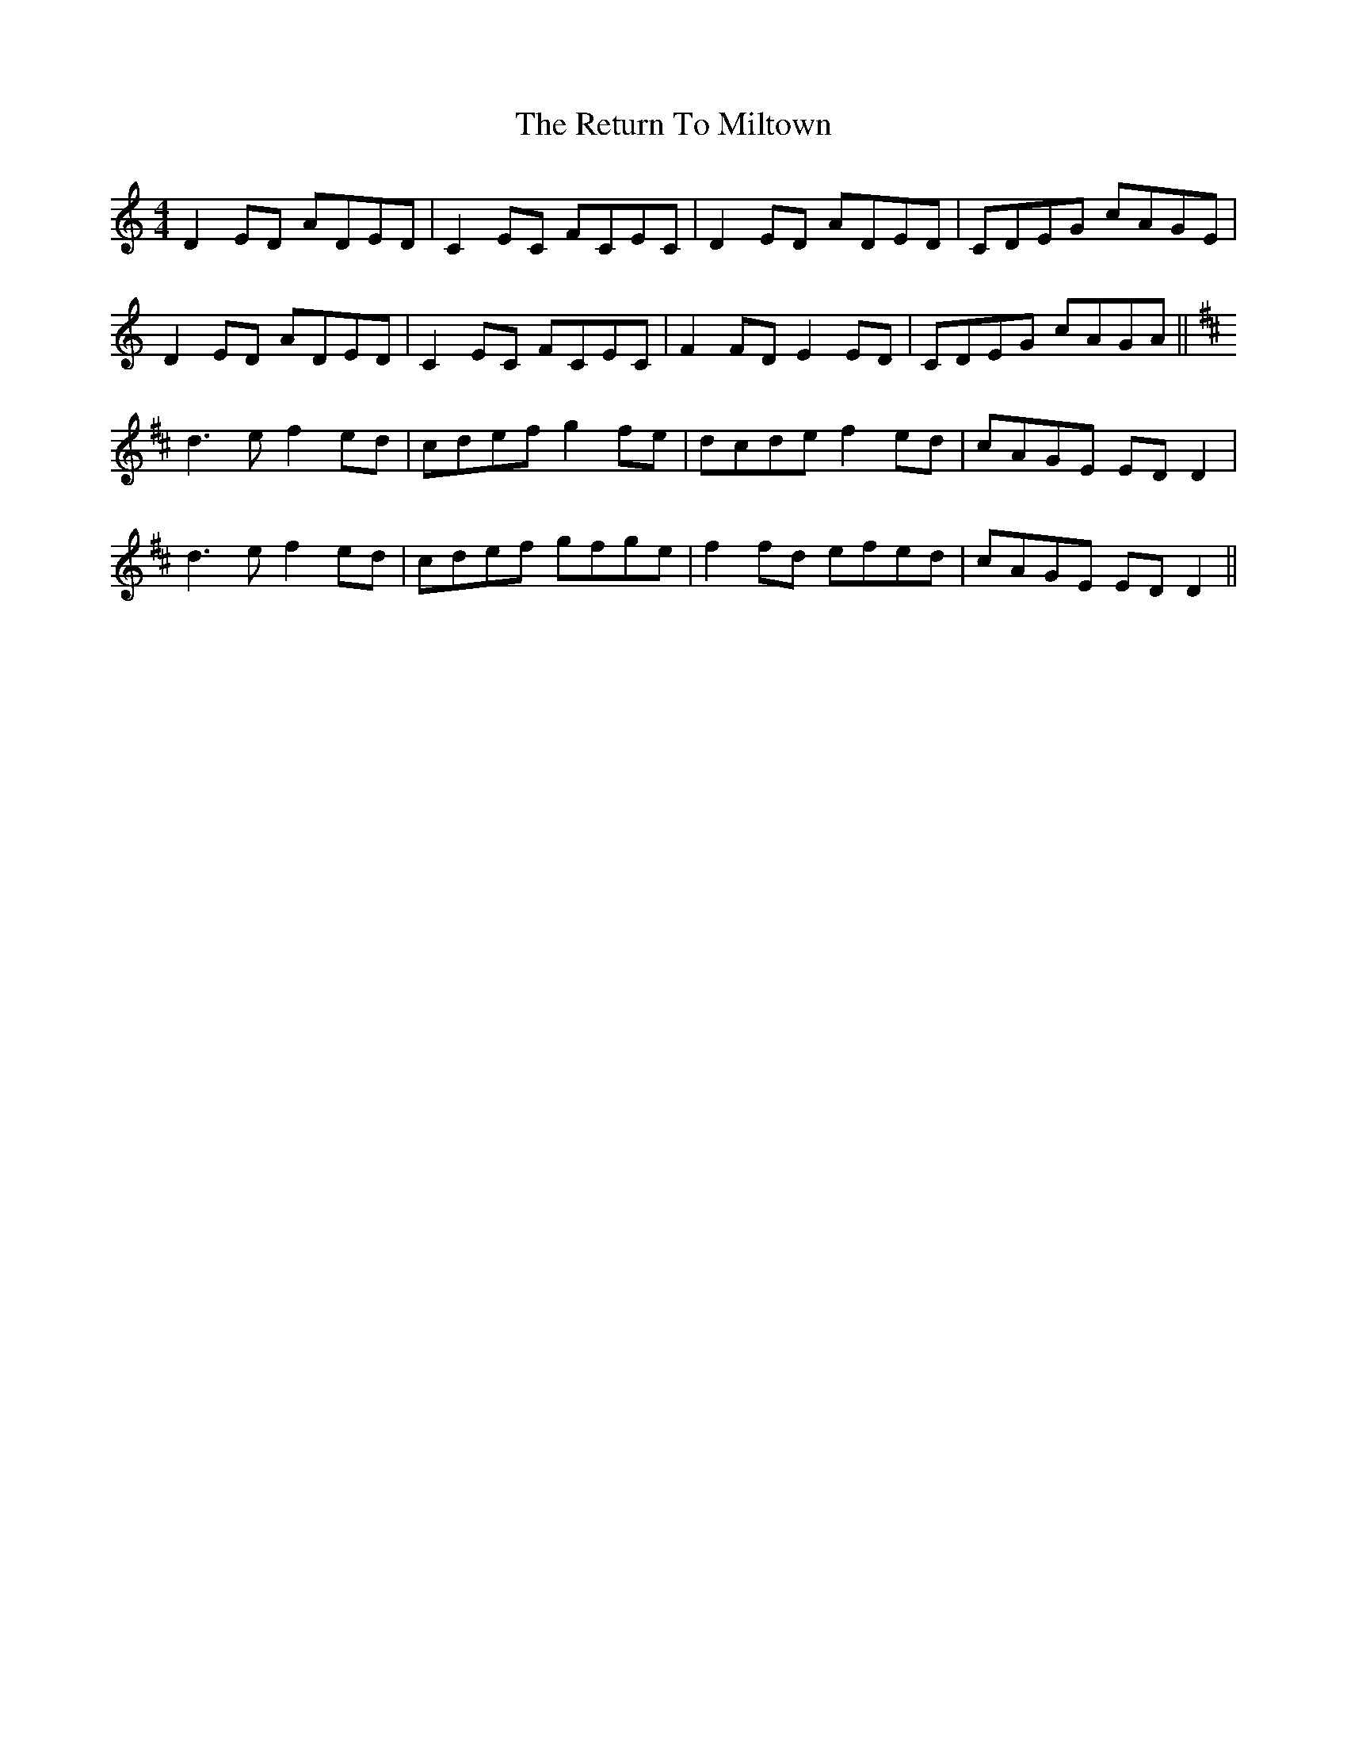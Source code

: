 X: 34353
T: Return To Miltown, The
R: reel
M: 4/4
K: Ddorian
D2ED ADED|C2EC FCEC|D2ED ADED|CDEG cAGE|
D2ED ADED|C2EC FCEC|F2FD E2ED|CDEG cAGA||
K:Dmaj
d3e f2ed|cdef g2fe|dcde f2ed|cAGE EDD2|
d3e f2ed|cdef gfge|f2fd efed|cAGE EDD2||

